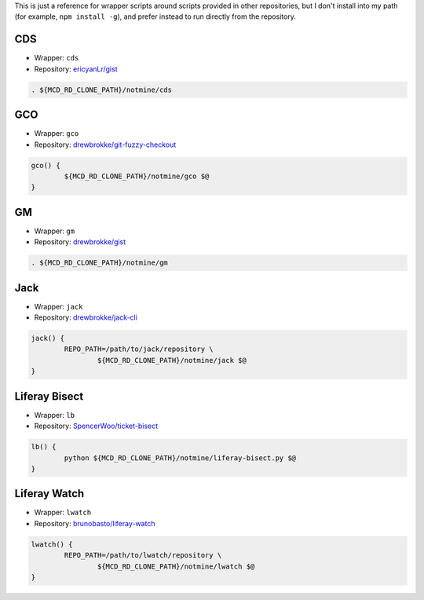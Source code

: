 This is just a reference for wrapper scripts around scripts provided in other repositories, but I don't install into my path (for example, ``npm install -g``), and prefer instead to run directly from the repository.

CDS
===

* Wrapper: ``cds``
* Repository: `ericyanLr/gist <https://gist.github.com/ericyanLr/7b8d223aca096e45bfd75785c6fed9e1>`__

.. code-block:: bash

	. ${MCD_RD_CLONE_PATH}/notmine/cds

GCO
===

* Wrapper: ``gco``
* Repository: `drewbrokke/git-fuzzy-checkout <https://github.com/drewbrokke/git-fuzzy-checkout/>`__

.. code-block:: bash

	gco() {
		${MCD_RD_CLONE_PATH}/notmine/gco $@
	}

GM
==

* Wrapper: ``gm``
* Repository: `drewbrokke/gist <https://gist.github.com/drewbrokke/d6e4889c0dff1ea4d7c5c31a17cded94>`__

.. code-block:: bash

	. ${MCD_RD_CLONE_PATH}/notmine/gm

Jack
====

* Wrapper: ``jack``
* Repository: `drewbrokke/jack-cli <https://github.com/drewbrokke/jack-cli/>`__

.. code-block:: bash

	jack() {
		REPO_PATH=/path/to/jack/repository \
			${MCD_RD_CLONE_PATH}/notmine/jack $@
	}

Liferay Bisect
==============

* Wrapper: ``lb``
* Repository: `SpencerWoo/ticket-bisect <https://raw.githubusercontent.com/SpencerWoo/ticket-bisect/>`__

.. code-block:: bash

	lb() {
		python ${MCD_RD_CLONE_PATH}/notmine/liferay-bisect.py $@
	}

Liferay Watch
=============

* Wrapper: ``lwatch``
* Repository: `brunobasto/liferay-watch <https://github.com/liferay/liferay-osgi-watch/>`__

.. code-block:: bash

	lwatch() {
		REPO_PATH=/path/to/lwatch/repository \
			${MCD_RD_CLONE_PATH}/notmine/lwatch $@
	}
